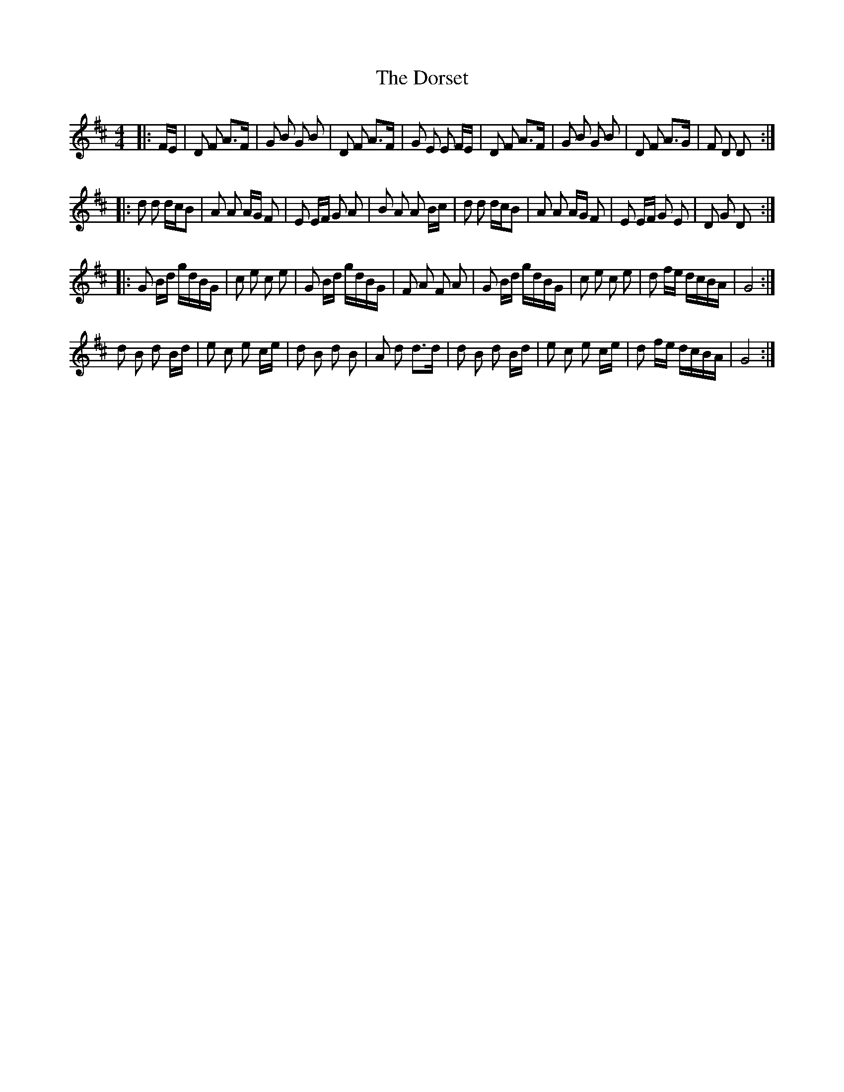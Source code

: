 X: 10568
T: Dorset, The
R: reel
M: 4/4
K: Dmajor
|:F/E/|D F A>F|G B G B|D F A>F|G E E F/E/|D F A>F|G B G B|D F A>G|F D D:|
|:d d d/c/B|A A A/G/ F|E E/F/ G A|B A A B/c/|d d d/c/B|A A A/G/ F|E E/F/ G E|D G D:|
|:G B/d/ g/d/B/G/|c e c e|G B/d/ g/d/B/G/|F A F A|G B/d/ g/d/B/G/|c e c e|d f/e/ d/c/B/A/|G4:|
d B d B/d/|e c e c/e/|d B d B|A d d>d|d B d B/d/|e c e c/e/|d f/e/ d/c/B/A/|G4:|

